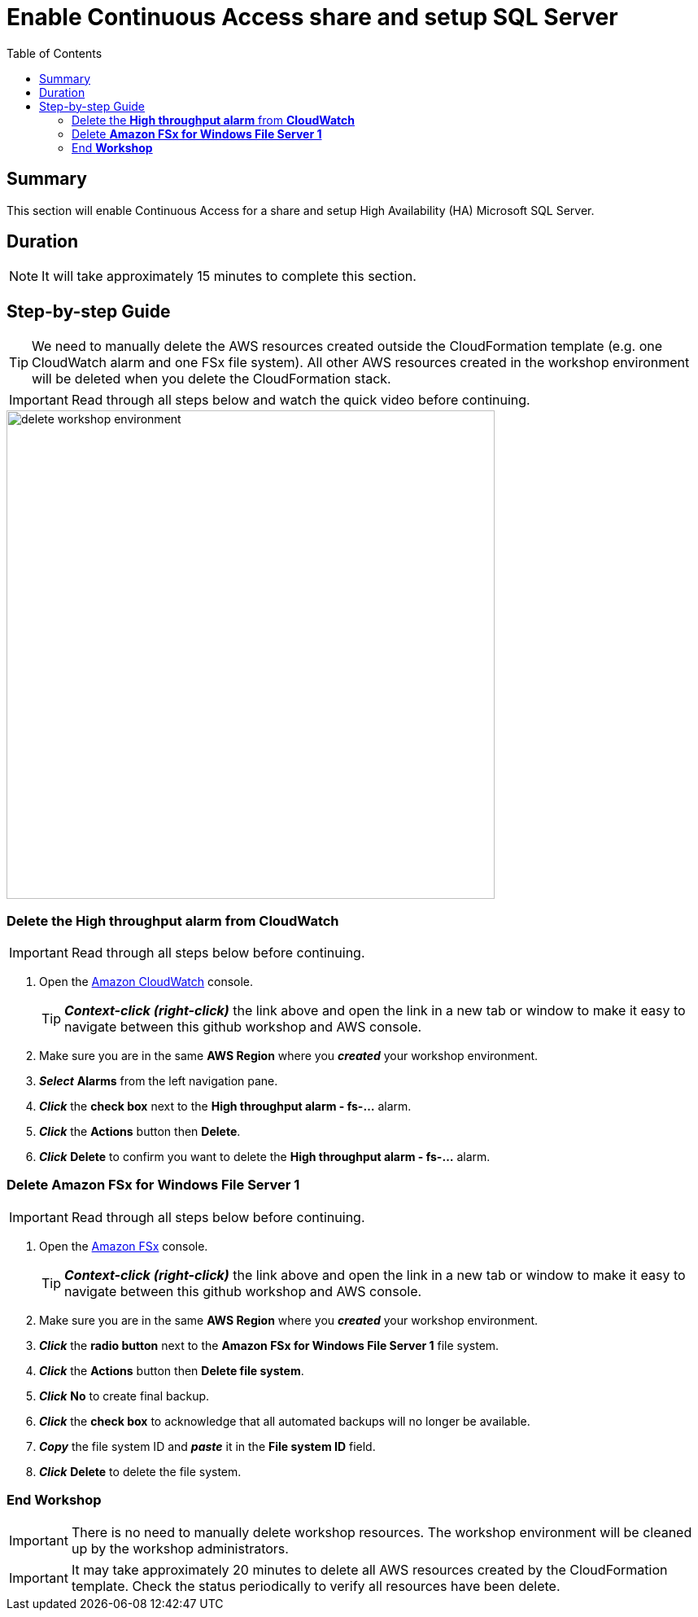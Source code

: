 = Enable Continuous Access share and setup SQL Server
:toc:
:icons:
:linkattrs:
:imagesdir: ../../resources/images


== Summary

This section will enable Continuous Access for a share and setup High Availability (HA) Microsoft SQL Server.

== Duration

NOTE: It will take approximately 15 minutes to complete this section.


== Step-by-step Guide

TIP: We need to manually delete the AWS resources created outside the CloudFormation template (e.g. one CloudWatch alarm and one FSx file system). All other AWS resources created in the workshop environment will be deleted when you delete the CloudFormation stack.

IMPORTANT: Read through all steps below and watch the quick video before continuing.

image::delete-workshop-environment.gif[align="left", width=600]


=== Delete the *High throughput alarm* from *CloudWatch*

IMPORTANT: Read through all steps below before continuing.

. Open the link:https://console.aws.amazon.com/cloudwatch/[Amazon CloudWatch] console.
+
TIP: *_Context-click (right-click)_* the link above and open the link in a new tab or window to make it easy to navigate between this github workshop and AWS console.
+
. Make sure you are in the same *AWS Region* where you *_created_* your workshop environment.
. *_Select_* *Alarms* from the left navigation pane.
. *_Click_* the *check box* next to the *High throughput alarm - fs-...* alarm.
. *_Click_* the *Actions* button then *Delete*.
. *_Click_* *Delete* to confirm you want to delete the *High throughput alarm - fs-...* alarm.


=== Delete *Amazon FSx for Windows File Server 1*

IMPORTANT: Read through all steps below before continuing.

. Open the link:https://console.aws.amazon.com/fsx/[Amazon FSx] console.
+
TIP: *_Context-click (right-click)_* the link above and open the link in a new tab or window to make it easy to navigate between this github workshop and AWS console.
+
. Make sure you are in the same *AWS Region* where you *_created_* your workshop environment.
. *_Click_* the *radio button* next to the *Amazon FSx for Windows File Server 1* file system.
. *_Click_* the *Actions* button then *Delete file system*.
. *_Click_* *No* to create final backup.
. *_Click_* the *check box* to acknowledge that all automated backups will no longer be available.
. *_Copy_* the file system ID and *_paste_* it in the *File system ID* field.
. *_Click_* *Delete* to delete the file system.


=== End *Workshop*

IMPORTANT: There is no need to manually delete workshop resources. The workshop environment will be cleaned up by the workshop administrators.



IMPORTANT: It may take approximately 20 minutes to delete all AWS resources created by the CloudFormation template. Check the status periodically to verify all resources have been delete.



